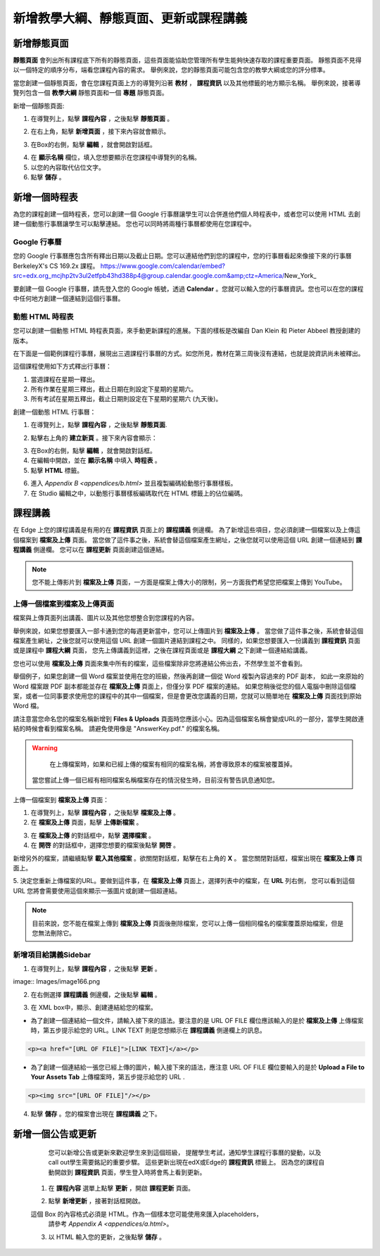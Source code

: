 *********************************
新增教學大綱、靜態頁面、更新或課程講義
*********************************


新增靜態頁面
***********

**靜態頁面** 會列出所有課程底下所有的靜態頁面，這些頁面能協助您管理所有學生能夠快速存取的課程重要頁面。
靜態頁面不見得以一個特定的順序分布，端看您課程內容的需求。
舉例來說，您的靜態頁面可能包含您的教學大綱或您的評分標準。


.. image:: Images/image155.png

當您創建一個靜態頁面，會在您課程頁面上方的導覽列沿著 **教材** ， **課程資訊** 以及其他標籤的地方顯示名稱。
舉例來說，接著導覽列包含一個 **教學大綱** 靜態頁面和一個 **專題** 靜態頁面。


.. image:: Images/image157.png
    

新增一個靜態頁面:

1. 在導覽列上，點擊 **課程內容** ，之後點擊 **靜態頁面** 。

.. image:: Images/image159.png


2. 在右上角，點擊 **新增頁面** ，接下來內容就會顯示。

.. image:: Images/image161.png


3. 在Box的右側，點擊 **編輯** ，就會開啟對話框。

.. image:: Images/image163.png

4. 在 **顯示名稱** 欄位，填入您想要顯示在您課程中導覽列的名稱。


5. 以您的內容取代佔位文字。

6. 點擊 **儲存** 。


新增一個時程表
************


為您的課程創建一個時程表，您可以創建一個 Google 行事曆讓學生可以合併進他們個人時程表中，或者您可以使用 HTML 去創建一個動態行事曆讓學生可以點擊連結。
您也可以同時將兩種行事曆都使用在您課程中。


Google 行事曆
============

您的 Google 行事曆應包含所有釋出日期以及截止日期。您可以連結他們到您的課程中，您的行事曆看起來像接下來的行事曆 BerkeleyX's CS 169.2x 課程。
https://www.google.com/calendar/embed?src=edx.org_mcjhp2tv3ul2etfpb43hd388p4@group.calendar.google.com&amp;ctz=America/New_York_

.. image:: Images/image165.png


要創建一個 Google 行事曆，請先登入您的 Google 帳號，透過 **Calendar** 。您就可以輸入您的行事曆資訊。您也可以在您的課程中任何地方創建一個連結到這個行事曆。


動態 HTML 時程表
===============

您可以創建一個動態 HTML 時程表頁面，來手動更新課程的進展。下面的樣板是改編自 Dan Klein 和 Pieter Abbeel 教授創建的版本。


在下面是一個範例課程行事曆，展現出三週課程行事曆的方式。如您所見，教材在第三周後沒有連結，也就是說資訊尚未被釋出。


這個課程使用如下方式釋出行事曆：

1. 當週課程在星期一釋出。 
2. 所有作業在星期三釋出，截止日期在則設定下星期的星期六。
3. 所有考試在星期五釋出，截止日期則設定在下星期的星期六 (九天後)。


.. image:: Images/image285.png


創建一個動態 HTML 行事曆：

1. 在導覽列上，點擊 **課程內容** ，之後點擊 **靜態頁面**.

.. image:: Images/image159.png

2. 點擊右上角的 **建立新頁** 。接下來內容會顯示：

.. image:: Images/image161.png

3. 在Box的右側，點擊 **編輯** ，就會開啟對話框。

4. 在編輯中開啟，並在 **顯示名稱** 中填入 **時程表** 。

5. 點擊 **HTML** 標籤。
  
 
.. image:: Images/image163.png
  
 
6. 進入 `Appendix B <appendices/b.html>` 並且複製編碼給動態行事曆樣板。
  
 
7. 在 Studio 編輯之中，以動態行事曆樣板編碼取代在 HTML 標籤上的佔位編碼。
  
  
課程講義
*******
  
 
在 Edge 上您的課程講義是有用的在 **課程資訊** 頁面上的 **課程講義** 側邊欄。
為了新增這些項目，您必須創建一個檔案以及上傳這個檔案到 **檔案及上傳** 頁面。
當您做了這件事之後，系統會替這個檔案產生網址，之後您就可以使用這個 URL 創建一個連結到 **課程講義** 側邊欄。
您可以在 **課程更新** 頁面創建這個連結。

  
.. note::
	
    您不能上傳影片到 **檔案及上傳** 頁面，一方面是檔案上傳大小的限制，另一方面我們希望您把檔案上傳到 YouTube。


上傳一個檔案到檔案及上傳頁面
========================
  
 
檔案與上傳頁面列出講義、圖片以及其他您想整合到您課程的內容。

  
.. image:: Images/image160.png
  
 
舉例來說，如果您想要匯入一部卡通到您的每週更新當中，您可以上傳圖片到 **檔案及上傳** 。
當您做了這件事之後，系統會替這個檔案產生網址，之後您就可以使用這個 URL 創建一個圖片連結到課程之中。
同樣的，如果您想要匯入一份講義到 **課程資訊** 頁面或是課程中 **課程大綱** 頁面，
您先上傳講義到這裡，之後在課程頁面或是 **課程大綱** 之下創建一個連結給講義。

 
您也可以使用 **檔案及上傳** 頁面來集中所有的檔案，這些檔案除非您將連結公佈出去，不然學生並不會看到。
  

舉個例子，如果您創建一個 Word 檔案並使用在您的班級，然後再創建一個從 Word 複製內容過來的 PDF 副本，
如此一來原始的 Word 檔案跟 PDF 副本都能並存在 **檔案及上傳** 頁面上，但僅分享 PDF 檔案的連結。
如果您稍後從您的個人電腦中刪除這個檔案，或者一位同事要求使用您的課程中的其中一個檔案，但是會更改您講義的日期，您就可以簡單地在 **檔案及上傳** 頁面找到原始 Word 檔。
  
 
請注意當您命名您的檔案名稱新增到 **Files & Uploads** 頁面時您應該小心。因為這個檔案名稱會變成URL的一部分，當學生開啟連結的時候會看到檔案名稱。
請避免使用像是 "AnswerKey.pdf." 的檔案名稱。
  
 
.. warning::

	在上傳檔案時，如果和已經上傳的檔案有相同的檔案名稱，將會導致原本的檔案被覆蓋掉。
    當您嘗試上傳一個已經有相同檔案名稱檔案存在的情況發生時，目前沒有警告訊息通知您。
	
        
 
上傳一個檔案到 **檔案及上傳** 頁面：
  
 
1. 在導覽列上，點擊 **課程內容** ，之後點擊 **檔案及上傳** 。
  
 
2. 在 **檔案及上傳** 頁面，點擊 **上傳新檔案** 。
  
 
.. image:: Images/image162.png
  
 
3. 在 **檔案及上傳** 的對話框中，點擊 **選擇檔案** 。
  
 
4. 在 **開啓** 的對話框中，選擇您想要的檔案後點擊 **開啓** 。
   
新增另外的檔案，請繼續點擊 **載入其他檔案** 。欲關閉對話框，點擊在右上角的 **X** 。
當您關閉對話框，檔案出現在 **檔案及上傳** 頁面上。
  
5. 決定您重新上傳檔案的URL。要做到這件事，在 **檔案及上傳** 頁面上，選擇列表中的檔案，在 **URL** 列右側，
您可以看到這個 URL 您將會需要使用這個來顯示一張圖片或創建一個超連結。

  
 
.. image:: Images/image164.png
  
 
.. note::

    目前來說，您不能在檔案上傳到 **檔案及上傳** 頁面後刪除檔案，您可以上傳一個相同檔名的檔案覆蓋原始檔案，但是您無法刪除它。
      
  
  
新增項目給講義Sidebar 
=================================
  
 
1. 在導覽列上，點擊 **課程內容** ，之後點擊 **更新** 。
  
 
image:: Images/image166.png
  
 
2. 在右側選擇 **課程講義** 側邊欄，之後點擊 **編輯** 。
  
 
.. image:: Images/image168.png
  
 
3. 在 XML box中，顯示、創建連結給您的檔案。
  
 

* 為了創建一個連結給一個文件，請輸入接下來的語法。要注意的是 URL OF FILE 欄位應該輸入的是於 **檔案及上傳** 上傳檔案時，第五步提示給您的 URL。LINK TEXT 則是您想顯示在 **課程講義** 側邊欄上的訊息。

.. code-block:: html

    <p><a href="[URL OF FILE]">[LINK TEXT]</a></p>


* 為了創建一個連結給一張您已經上傳的圖片，輸入接下來的語法，應注意 URL OF FILE 欄位要輸入的是於 **Upload a File to Your Assets Tab** 上傳檔案時，第五步提示給您的 URL .

.. code-block:: html

    <p><img src="[URL OF FILE]"/></p>
 
  
 
4. 點擊 **儲存** 。您的檔案會出現在 **課程講義** 之下。
  
 
新增一個公告或更新
***************
  
 
	您可以新增公告或更新來歡迎學生來到這個班級，
	提醒學生考試，通知學生課程行事曆的變動，以及call out學生需要銘記的重要步驟。
	這些更新出現在edX或Edge的 **課程資訊** 標籤上。
	因為您的課程自動開啟到 **課程資訊** 頁面，學生登入時將會馬上看到更新。
    
  
 
    1. 在 **課程內容** 選單上點擊 **更新** ，開啟 **課程更新** 頁面。
  
 
    .. image:: Images/image185.png

  
 
    2. 點擊 **新增更新** ，接著對話框開啟。
  
 
    .. image:: Images/image187.png
  
 
    這個 Box 的內容格式必須是 HTML。作為一個樣本您可能使用來匯入placeholders，
	請參考 `Appendix A <appendices/a.html>`。
  
 
    3. 以 HTML 輸入您的更新，之後點擊 **儲存** 。
